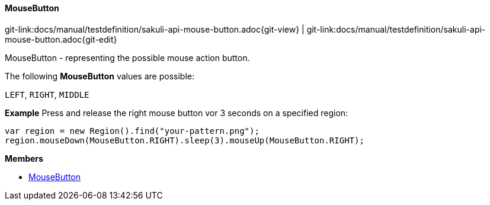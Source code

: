 
:imagesdir: ../../images

[[MouseButton]]
==== MouseButton

[#git-edit-section]
:page-path: docs/manual/testdefinition/sakuli-api-mouse-button.adoc
git-link:{page-path}{git-view} | git-link:{page-path}{git-edit}


MouseButton - representing the possible mouse action button.

The following *MouseButton* values are possible:

`LEFT`, `RIGHT`, `MIDDLE`

*Example*
Press and release the right mouse button vor 3 seconds on a specified region:
[source,js]
----
var region = new Region().find("your-pattern.png");
region.mouseDown(MouseButton.RIGHT).sleep(3).mouseUp(MouseButton.RIGHT);
----

*Members*

* link:#MouseButton[MouseButton]
